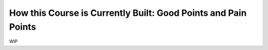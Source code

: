 ===============================================================
How this Course is Currently Built: Good Points and Pain Points
===============================================================

WIP
